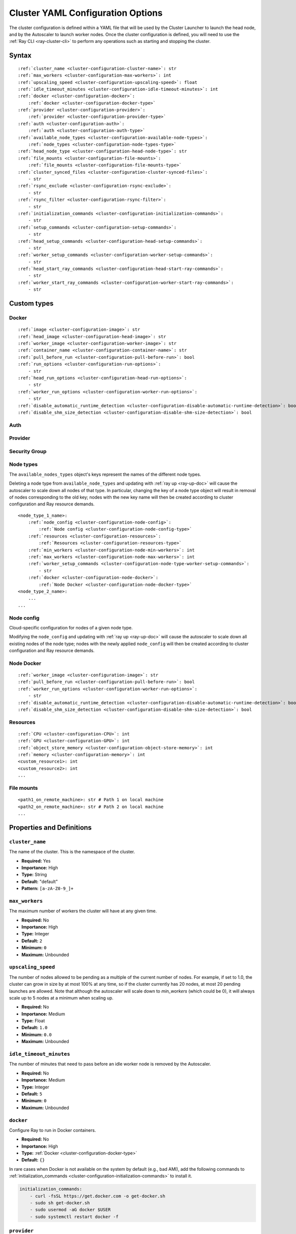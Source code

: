 .. _cluster-config:

Cluster YAML Configuration Options
==================================

The cluster configuration is defined within a YAML file that will be used by the Cluster Launcher to launch the head node, and by the Autoscaler to launch worker nodes. Once the cluster configuration is defined, you will need to use the :ref:`Ray CLI <ray-cluster-cli>` to perform any operations such as starting and stopping the cluster.

Syntax
------

.. parsed-literal::

    :ref:`cluster_name <cluster-configuration-cluster-name>`: str
    :ref:`max_workers <cluster-configuration-max-workers>`: int
    :ref:`upscaling_speed <cluster-configuration-upscaling-speed>`: float
    :ref:`idle_timeout_minutes <cluster-configuration-idle-timeout-minutes>`: int
    :ref:`docker <cluster-configuration-docker>`:
        :ref:`docker <cluster-configuration-docker-type>`
    :ref:`provider <cluster-configuration-provider>`:
        :ref:`provider <cluster-configuration-provider-type>`
    :ref:`auth <cluster-configuration-auth>`:
        :ref:`auth <cluster-configuration-auth-type>`
    :ref:`available_node_types <cluster-configuration-available-node-types>`:
        :ref:`node_types <cluster-configuration-node-types-type>`
    :ref:`head_node_type <cluster-configuration-head-node-type>`: str
    :ref:`file_mounts <cluster-configuration-file-mounts>`:
        :ref:`file_mounts <cluster-configuration-file-mounts-type>`
    :ref:`cluster_synced_files <cluster-configuration-cluster-synced-files>`:
        - str
    :ref:`rsync_exclude <cluster-configuration-rsync-exclude>`:
        - str
    :ref:`rsync_filter <cluster-configuration-rsync-filter>`:
        - str
    :ref:`initialization_commands <cluster-configuration-initialization-commands>`:
        - str
    :ref:`setup_commands <cluster-configuration-setup-commands>`:
        - str
    :ref:`head_setup_commands <cluster-configuration-head-setup-commands>`:
        - str
    :ref:`worker_setup_commands <cluster-configuration-worker-setup-commands>`:
        - str
    :ref:`head_start_ray_commands <cluster-configuration-head-start-ray-commands>`:
        - str
    :ref:`worker_start_ray_commands <cluster-configuration-worker-start-ray-commands>`:
        - str

Custom types
------------

.. _cluster-configuration-docker-type:

Docker
~~~~~~

.. parsed-literal::
    :ref:`image <cluster-configuration-image>`: str
    :ref:`head_image <cluster-configuration-head-image>`: str
    :ref:`worker_image <cluster-configuration-worker-image>`: str
    :ref:`container_name <cluster-configuration-container-name>`: str
    :ref:`pull_before_run <cluster-configuration-pull-before-run>`: bool
    :ref:`run_options <cluster-configuration-run-options>`:
        - str
    :ref:`head_run_options <cluster-configuration-head-run-options>`:
        - str
    :ref:`worker_run_options <cluster-configuration-worker-run-options>`:
        - str
    :ref:`disable_automatic_runtime_detection <cluster-configuration-disable-automatic-runtime-detection>`: bool
    :ref:`disable_shm_size_detection <cluster-configuration-disable-shm-size-detection>`: bool

.. _cluster-configuration-auth-type:

Auth
~~~~

.. tabbed:: AWS

    .. parsed-literal::

        :ref:`ssh_user <cluster-configuration-ssh-user>`: str
        :ref:`ssh_private_key <cluster-configuration-ssh-private-key>`: str

.. tabbed:: Azure

    .. parsed-literal::

        :ref:`ssh_user <cluster-configuration-ssh-user>`: str
        :ref:`ssh_private_key <cluster-configuration-ssh-private-key>`: str
        :ref:`ssh_public_key <cluster-configuration-ssh-public-key>`: str

.. tabbed:: GCP

    .. parsed-literal::

        :ref:`ssh_user <cluster-configuration-ssh-user>`: str
        :ref:`ssh_private_key <cluster-configuration-ssh-private-key>`: str

.. _cluster-configuration-provider-type:

Provider
~~~~~~~~

.. tabbed:: AWS

    .. parsed-literal::

        :ref:`type <cluster-configuration-type>`: str
        :ref:`region <cluster-configuration-region>`: str
        :ref:`availability_zone <cluster-configuration-availability-zone>`: str
        :ref:`cache_stopped_nodes <cluster-configuration-cache-stopped-nodes>`: bool
        :ref:`security_group <cluster-configuration-security-group>`:
            :ref:`Security Group <cluster-configuration-security-group-type>`

.. tabbed:: Azure

    .. parsed-literal::

        :ref:`type <cluster-configuration-type>`: str
        :ref:`location <cluster-configuration-location>`: str
        :ref:`resource_group <cluster-configuration-resource-group>`: str
        :ref:`subscription_id <cluster-configuration-subscription-id>`: str
        :ref:`cache_stopped_nodes <cluster-configuration-cache-stopped-nodes>`: bool

.. tabbed:: GCP

    .. parsed-literal::

        :ref:`type <cluster-configuration-type>`: str
        :ref:`region <cluster-configuration-region>`: str
        :ref:`availability_zone <cluster-configuration-availability-zone>`: str
        :ref:`project_id <cluster-configuration-project-id>`: str
        :ref:`cache_stopped_nodes <cluster-configuration-cache-stopped-nodes>`: bool

.. _cluster-configuration-security-group-type:

Security Group
~~~~~~~~~~~~~~

.. tabbed:: AWS

    .. parsed-literal::

        :ref:`GroupName <cluster-configuration-group-name>`: str
        :ref:`IpPermissions <cluster-configuration-ip-permissions>`:
            - `IpPermission <https://docs.aws.amazon.com/AWSEC2/latest/APIReference/API_IpPermission.html>`_

.. _cluster-configuration-node-types-type:

Node types
~~~~~~~~~~

The ``available_nodes_types`` object's keys represent the names of the different node types.

Deleting a node type from ``available_node_types`` and updating with :ref:`ray up <ray-up-doc>` will cause the autoscaler to scale down all nodes of that type.
In particular, changing the key of a node type object will
result in removal of nodes corresponding to the old key; nodes with the new key name will then be
created according to cluster configuration and Ray resource demands.

.. parsed-literal::
    <node_type_1_name>:
        :ref:`node_config <cluster-configuration-node-config>`:
            :ref:`Node config <cluster-configuration-node-config-type>`
        :ref:`resources <cluster-configuration-resources>`:
            :ref:`Resources <cluster-configuration-resources-type>`
        :ref:`min_workers <cluster-configuration-node-min-workers>`: int
        :ref:`max_workers <cluster-configuration-node-max-workers>`: int
        :ref:`worker_setup_commands <cluster-configuration-node-type-worker-setup-commands>`:
            - str
        :ref:`docker <cluster-configuration-node-docker>`:
            :ref:`Node Docker <cluster-configuration-node-docker-type>`
    <node_type_2_name>:
        ...
    ...

.. _cluster-configuration-node-config-type:

Node config
~~~~~~~~~~~

Cloud-specific configuration for nodes of a given node type.

Modifying the ``node_config`` and updating with :ref:`ray up <ray-up-doc>` will cause the autoscaler to scale down all existing nodes of the node type;
nodes with the newly applied ``node_config`` will then be created according to cluster configuration and Ray resource demands.

.. tabbed:: AWS

    A YAML object which conforms to the EC2 ``create_instances`` API in `the AWS docs <https://boto3.amazonaws.com/v1/documentation/api/latest/reference/services/ec2.html#EC2.ServiceResource.create_instances>`_.

.. tabbed:: Azure

    A YAML object as defined in `the deployment template <https://docs.microsoft.com/en-us/azure/templates/microsoft.compute/virtualmachines>`_ whose resources are defined in `the Azure docs <https://docs.microsoft.com/en-us/azure/templates/>`_.

.. tabbed:: GCP

    A YAML object as defined in `the GCP docs <https://cloud.google.com/compute/docs/reference/rest/v1/instances>`_.

.. _cluster-configuration-node-docker-type:

Node Docker
~~~~~~~~~~~

.. parsed-literal::

    :ref:`worker_image <cluster-configuration-image>`: str
    :ref:`pull_before_run <cluster-configuration-pull-before-run>`: bool
    :ref:`worker_run_options <cluster-configuration-worker-run-options>`:
        - str
    :ref:`disable_automatic_runtime_detection <cluster-configuration-disable-automatic-runtime-detection>`: bool
    :ref:`disable_shm_size_detection <cluster-configuration-disable-shm-size-detection>`: bool

.. _cluster-configuration-resources-type:

Resources
~~~~~~~~~

.. parsed-literal::

    :ref:`CPU <cluster-configuration-CPU>`: int
    :ref:`GPU <cluster-configuration-GPU>`: int
    :ref:`object_store_memory <cluster-configuration-object-store-memory>`: int
    :ref:`memory <cluster-configuration-memory>`: int
    <custom_resource1>: int
    <custom_resource2>: int
    ...

.. _cluster-configuration-file-mounts-type:

File mounts
~~~~~~~~~~~

.. parsed-literal::
    <path1_on_remote_machine>: str # Path 1 on local machine
    <path2_on_remote_machine>: str # Path 2 on local machine
    ...

Properties and Definitions
--------------------------

.. _cluster-configuration-cluster-name:

``cluster_name``
~~~~~~~~~~~~~~~~

The name of the cluster. This is the namespace of the cluster.

* **Required:** Yes
* **Importance:** High
* **Type:** String
* **Default:** "default"
* **Pattern:** ``[a-zA-Z0-9_]+``

.. _cluster-configuration-max-workers:

``max_workers``
~~~~~~~~~~~~~~~

The maximum number of workers the cluster will have at any given time.

* **Required:** No
* **Importance:** High
* **Type:** Integer
* **Default:** ``2``
* **Minimum:** ``0``
* **Maximum:** Unbounded

.. _cluster-configuration-upscaling-speed:

``upscaling_speed``
~~~~~~~~~~~~~~~~~~~

The number of nodes allowed to be pending as a multiple of the current number of nodes. For example, if set to 1.0, the cluster can grow in size by at most 100% at any time, so if the cluster currently has 20 nodes, at most 20 pending launches are allowed. Note that although the autoscaler will scale down to `min_workers` (which could be 0), it will always scale up to 5 nodes at a minimum when scaling up.

* **Required:** No
* **Importance:** Medium
* **Type:** Float
* **Default:** ``1.0``
* **Minimum:** ``0.0``
* **Maximum:** Unbounded

.. _cluster-configuration-idle-timeout-minutes:

``idle_timeout_minutes``
~~~~~~~~~~~~~~~~~~~~~~~~

The number of minutes that need to pass before an idle worker node is removed by the Autoscaler.

* **Required:** No
* **Importance:** Medium
* **Type:** Integer
* **Default:** ``5``
* **Minimum:** ``0``
* **Maximum:** Unbounded

.. _cluster-configuration-docker:

``docker``
~~~~~~~~~~

Configure Ray to run in Docker containers.

* **Required:** No
* **Importance:** High
* **Type:** :ref:`Docker <cluster-configuration-docker-type>`
* **Default:** ``{}``

In rare cases when Docker is not available on the system by default (e.g., bad AMI), add the following commands to :ref:`initialization_commands <cluster-configuration-initialization-commands>` to install it.

.. code-block:: yaml

    initialization_commands:
        - curl -fsSL https://get.docker.com -o get-docker.sh
        - sudo sh get-docker.sh
        - sudo usermod -aG docker $USER
        - sudo systemctl restart docker -f

.. _cluster-configuration-provider:

``provider``
~~~~~~~~~~~~

The cloud provider-specific configuration properties.

* **Required:** Yes
* **Importance:** High
* **Type:** :ref:`Provider <cluster-configuration-provider-type>`

.. _cluster-configuration-auth:

``auth``
~~~~~~~~

Authentication credentials that Ray will use to launch nodes.

* **Required:** Yes
* **Importance:** High
* **Type:** :ref:`Auth <cluster-configuration-auth-type>`

.. _cluster-configuration-available-node-types:

``available_node_types``
~~~~~~~~~~~~~~~~~~~~~~~~

Tells the autoscaler the allowed node types and the resources they provide.
Each node type is identified by a user-specified key.

* **Required:** No
* **Importance:** High
* **Type:** :ref:`Node types <cluster-configuration-node-types-type>`
* **Default:**

.. tabbed:: AWS

    .. code-block:: yaml

      available_node_types:
        ray.head.default:
            node_config:
              InstanceType: m5.large
              BlockDeviceMappings:
                  - DeviceName: /dev/sda1
                    Ebs:
                        VolumeSize: 140
            resources: {"CPU": 2}
        ray.worker.default:
            node_config:
              InstanceType: m5.large
              InstanceMarketOptions:
                  MarketType: spot
            resources: {"CPU": 2}
            min_workers: 0

.. _cluster-configuration-head-node-type:

``head_node_type``
~~~~~~~~~~~~~~~~~~

The key for one of the node types in :ref:`available_node_types <cluster-configuration-available-node-types>`. This node type will be used to launch the head node.

If the field ``head_node_type`` is changed and an update is executed with :ref:`ray up <ray-up-doc>`, the currently running head node will
be considered outdated. The user will receive a prompt asking to confirm scale-down of the outdated head node, and the cluster will restart with a new
head node. Changing the :ref:`node_config<cluster-configuration-node-config>` of the :ref:`node_type<cluster-configuration-node-types-type>` with key ``head_node_type`` will also result in cluster restart after a user prompt.



* **Required:** Yes
* **Importance:** High
* **Type:** String
* **Pattern:** ``[a-zA-Z0-9_]+``

.. _cluster-configuration-file-mounts:

``file_mounts``
~~~~~~~~~~~~~~~

The files or directories to copy to the head and worker nodes.

* **Required:** No
* **Importance:** High
* **Type:** :ref:`File mounts <cluster-configuration-file-mounts-type>`
* **Default:** ``[]``

.. _cluster-configuration-cluster-synced-files:

``cluster_synced_files``
~~~~~~~~~~~~~~~~~~~~~~~~

A list of paths to the files or directories to copy from the head node to the worker nodes. The same path on the head node will be copied to the worker node. This behavior is a subset of the file_mounts behavior, so in the vast majority of cases one should just use :ref:`file_mounts <cluster-configuration-file-mounts>`.

* **Required:** No
* **Importance:** Low
* **Type:** List of String
* **Default:** ``[]``

.. _cluster-configuration-rsync-exclude:

``rsync_exclude``
~~~~~~~~~~~~~~~~~

A list of patterns for files to exclude when running ``rsync up`` or ``rsync down``. The filter is applied on the source directory only.

Example for a pattern in the list: ``**/.git/**``.

* **Required:** No
* **Importance:** Low
* **Type:** List of String
* **Default:** ``[]``

.. _cluster-configuration-rsync-filter:

``rsync_filter``
~~~~~~~~~~~~~~~~

A list of patterns for files to exclude when running ``rsync up`` or ``rsync down``. The filter is applied on the source directory and recursively through all subdirectories.

Example for a pattern in the list: ``.gitignore``.

* **Required:** No
* **Importance:** Low
* **Type:** List of String
* **Default:** ``[]``

.. _cluster-configuration-initialization-commands:

``initialization_commands``
~~~~~~~~~~~~~~~~~~~~~~~~~~~

A list of commands that will be run before the :ref:`setup commands <cluster-configuration-setup-commands>`. If Docker is enabled, these commands will run outside the container and before Docker is setup.

* **Required:** No
* **Importance:** Medium
* **Type:** List of String
* **Default:** ``[]``

.. _cluster-configuration-setup-commands:

``setup_commands``
~~~~~~~~~~~~~~~~~~

A list of commands to run to set up nodes. These commands will always run on the head and worker nodes and will be merged with :ref:`head setup commands <cluster-configuration-head-setup-commands>` for head and with :ref:`worker setup commands <cluster-configuration-worker-setup-commands>` for workers.

* **Required:** No
* **Importance:** Medium
* **Type:** List of String
* **Default:**

.. tabbed:: AWS

    .. code-block:: yaml

        # Default setup_commands:
        setup_commands:
          - echo 'export PATH="$HOME/anaconda3/envs/tensorflow_p36/bin:$PATH"' >> ~/.bashrc
          - pip install -U https://s3-us-west-2.amazonaws.com/ray-wheels/latest/ray-3.0.0.dev0-cp36-cp36m-manylinux_2_28_x86_64.whl

- Setup commands should ideally be *idempotent* (i.e., can be run multiple times without changing the result); this allows Ray to safely update nodes after they have been created. You can usually make commands idempotent with small modifications, e.g. ``git clone foo`` can be rewritten as ``test -e foo || git clone foo`` which checks if the repo is already cloned first.

- Setup commands are run sequentially but separately. For example, if you are using anaconda, you need to run ``conda activate env && pip install -U ray`` because splitting the command into two setup commands will not work.

- Ideally, you should avoid using setup_commands by creating a docker image with all the dependencies preinstalled to minimize startup time.

- **Tip**: if you also want to run apt-get commands during setup add the following list of commands:

    .. code-block:: yaml

        setup_commands:
          - sudo pkill -9 apt-get || true
          - sudo pkill -9 dpkg || true
          - sudo dpkg --configure -a

.. _cluster-configuration-head-setup-commands:

``head_setup_commands``
~~~~~~~~~~~~~~~~~~~~~~~

A list of commands to run to set up the head node. These commands will be merged with the general :ref:`setup commands <cluster-configuration-setup-commands>`.

* **Required:** No
* **Importance:** Low
* **Type:** List of String
* **Default:** ``[]``

.. _cluster-configuration-worker-setup-commands:

``worker_setup_commands``
~~~~~~~~~~~~~~~~~~~~~~~~~

A list of commands to run to set up the worker nodes. These commands will be merged with the general :ref:`setup commands <cluster-configuration-setup-commands>`.

* **Required:** No
* **Importance:** Low
* **Type:** List of String
* **Default:** ``[]``

.. _cluster-configuration-head-start-ray-commands:

``head_start_ray_commands``
~~~~~~~~~~~~~~~~~~~~~~~~~~~

Commands to start ray on the head node. You don't need to change this.

* **Required:** No
* **Importance:** Low
* **Type:** List of String
* **Default:**

.. tabbed:: AWS

    .. code-block:: yaml

        head_start_ray_commands:
          - ray stop
          - ulimit -n 65536; ray start --head --port=6379 --object-manager-port=8076 --autoscaling-config=~/ray_bootstrap_config.yaml

.. _cluster-configuration-worker-start-ray-commands:

``worker_start_ray_commands``
~~~~~~~~~~~~~~~~~~~~~~~~~~~~~

Command to start ray on worker nodes. You don't need to change this.

* **Required:** No
* **Importance:** Low
* **Type:** List of String
* **Default:**

.. tabbed:: AWS

    .. code-block:: yaml

        worker_start_ray_commands:
          - ray stop
          - ulimit -n 65536; ray start --address=$RAY_HEAD_IP:6379 --object-manager-port=8076

.. _cluster-configuration-image:

``docker.image``
~~~~~~~~~~~~~~~~

The default Docker image to pull in the head and worker nodes. This can be overridden by the :ref:`head_image <cluster-configuration-head-image>` and :ref:`worker_image <cluster-configuration-worker-image>` fields. If neither `image` nor (:ref:`head_image <cluster-configuration-head-image>` and :ref:`worker_image <cluster-configuration-worker-image>`) are specified, Ray will not use Docker.

* **Required:** Yes (If Docker is in use.)
* **Importance:** High
* **Type:** String

The Ray project provides Docker images on `DockerHub <https://hub.docker.com/u/rayproject>`_. The repository includes following images:

* ``rayproject/ray-ml:latest-gpu``: CUDA support, includes ML dependencies.
* ``rayproject/ray:latest-gpu``: CUDA support, no ML dependencies.
* ``rayproject/ray-ml:latest``: No CUDA support, includes ML dependencies.
* ``rayproject/ray:latest``: No CUDA support, no ML dependencies.

.. _cluster-configuration-head-image:

``docker.head_image``
~~~~~~~~~~~~~~~~~~~~~
Docker image for the head node to override the default :ref:`docker image <cluster-configuration-image>`.

* **Required:** No
* **Importance:** Low
* **Type:** String

.. _cluster-configuration-worker-image:

``docker.worker_image``
~~~~~~~~~~~~~~~~~~~~~~~
Docker image for the worker nodes to override the default :ref:`docker image <cluster-configuration-image>`.

* **Required:** No
* **Importance:** Low
* **Type:** String

.. _cluster-configuration-container-name:

``docker.container_name``
~~~~~~~~~~~~~~~~~~~~~~~~~

The name to use when starting the Docker container.

* **Required:** Yes (If Docker is in use.)
* **Importance:** Low
* **Type:** String
* **Default:** ray_container

.. _cluster-configuration-pull-before-run:

``docker.pull_before_run``
~~~~~~~~~~~~~~~~~~~~~~~~~~

If enabled, the latest version of image will be pulled when starting Docker. If disabled, ``docker run`` will only pull the image if no cached version is present.

* **Required:** No
* **Importance:** Medium
* **Type:** Boolean
* **Default:** ``True``

.. _cluster-configuration-run-options:

``docker.run_options``
~~~~~~~~~~~~~~~~~~~~~~

The extra options to pass to ``docker run``.

* **Required:** No
* **Importance:** Medium
* **Type:** List of String
* **Default:** ``[]``

.. _cluster-configuration-head-run-options:

``docker.head_run_options``
~~~~~~~~~~~~~~~~~~~~~~~~~~~

The extra options to pass to ``docker run`` for head node only.

* **Required:** No
* **Importance:** Low
* **Type:** List of String
* **Default:** ``[]``

.. _cluster-configuration-worker-run-options:

``docker.worker_run_options``
~~~~~~~~~~~~~~~~~~~~~~~~~~~~~

The extra options to pass to ``docker run`` for worker nodes only.

* **Required:** No
* **Importance:** Low
* **Type:** List of String
* **Default:** ``[]``

.. _cluster-configuration-disable-automatic-runtime-detection:

``docker.disable_automatic_runtime_detection``
~~~~~~~~~~~~~~~~~~~~~~~~~~~~~~~~~~~~~~~~~~~~~~

If enabled, Ray will not try to use the NVIDIA Container Runtime if GPUs are present.

* **Required:** No
* **Importance:** Low
* **Type:** Boolean
* **Default:** ``False``


.. _cluster-configuration-disable-shm-size-detection:

``docker.disable_shm_size_detection``
~~~~~~~~~~~~~~~~~~~~~~~~~~~~~~~~~~~~~

If enabled, Ray will not automatically specify the size ``/dev/shm`` for the started container and the runtime's default value (64MiB for Docker) will be used.
If ``--shm-size=<>`` is manually added to ``run_options``, this is *automatically* set to ``True``, meaning that Ray will defer to the user-provided value.

* **Required:** No
* **Importance:** Low
* **Type:** Boolean
* **Default:** ``False``


.. _cluster-configuration-ssh-user:

``auth.ssh_user``
~~~~~~~~~~~~~~~~~

The user that Ray will authenticate with when launching new nodes.

* **Required:** Yes
* **Importance:** High
* **Type:** String

.. _cluster-configuration-ssh-private-key:

``auth.ssh_private_key``
~~~~~~~~~~~~~~~~~~~~~~~~

.. tabbed:: AWS

    The path to an existing private key for Ray to use. If not configured, Ray will create a new private keypair (default behavior). If configured, the key must be added to the project-wide metadata and ``KeyName`` has to be defined in the :ref:`node configuration <cluster-configuration-node-config>`.

    * **Required:** No
    * **Importance:** Low
    * **Type:** String

.. tabbed:: Azure

    The path to an existing private key for Ray to use.

    * **Required:** Yes
    * **Importance:** High
    * **Type:** String

    You may use ``ssh-keygen -t rsa -b 4096`` to generate a new ssh keypair.

.. tabbed:: GCP

    The path to an existing private key for Ray to use. If not configured, Ray will create a new private keypair (default behavior). If configured, the key must be added to the project-wide metadata and ``KeyName`` has to be defined in the :ref:`node configuration <cluster-configuration-node-config>`.

    * **Required:** No
    * **Importance:** Low
    * **Type:** String

.. _cluster-configuration-ssh-public-key:

``auth.ssh_public_key``
~~~~~~~~~~~~~~~~~~~~~~~

.. tabbed:: AWS

    Not available.

.. tabbed:: Azure

    The path to an existing public key for Ray to use.

    * **Required:** Yes
    * **Importance:** High
    * **Type:** String

.. tabbed:: GCP

    Not available.

.. _cluster-configuration-type:

``provider.type``
~~~~~~~~~~~~~~~~~

.. tabbed:: AWS

    The cloud service provider. For AWS, this must be set to ``aws``.

    * **Required:** Yes
    * **Importance:** High
    * **Type:** String

.. tabbed:: Azure

    The cloud service provider. For Azure, this must be set to ``azure``.

    * **Required:** Yes
    * **Importance:** High
    * **Type:** String

.. tabbed:: GCP

    The cloud service provider. For GCP, this must be set to ``gcp``.

    * **Required:** Yes
    * **Importance:** High
    * **Type:** String

.. _cluster-configuration-region:

``provider.region``
~~~~~~~~~~~~~~~~~~~

.. tabbed:: AWS

    The region to use for deployment of the Ray cluster.

    * **Required:** Yes
    * **Importance:** High
    * **Type:** String
    * **Default:** us-west-2

.. tabbed:: Azure

    Not available.

.. tabbed:: GCP

    The region to use for deployment of the Ray cluster.

    * **Required:** Yes
    * **Importance:** High
    * **Type:** String
    * **Default:** us-west1

.. _cluster-configuration-availability-zone:

``provider.availability_zone``
~~~~~~~~~~~~~~~~~~~~~~~~~~~~~~

.. tabbed:: AWS

    A string specifying a comma-separated list of availability zone(s) that nodes may be launched in.
    Nodes will be launched in the first listed availability zone and will be tried in the following availability
    zones if launching fails.

    * **Required:** No
    * **Importance:** Low
    * **Type:** String
    * **Default:** us-west-2a,us-west-2b

.. tabbed:: Azure

    Not available.

.. tabbed:: GCP

    A string specifying a comma-separated list of availability zone(s) that nodes may be launched in.

    * **Required:** No
    * **Importance:** Low
    * **Type:** String
    * **Default:** us-west1-a

.. _cluster-configuration-location:

``provider.location``
~~~~~~~~~~~~~~~~~~~~~

.. tabbed:: AWS

    Not available.

.. tabbed:: Azure

    The location to use for deployment of the Ray cluster.

    * **Required:** Yes
    * **Importance:** High
    * **Type:** String
    * **Default:** westus2

.. tabbed:: GCP

    Not available.

.. _cluster-configuration-resource-group:

``provider.resource_group``
~~~~~~~~~~~~~~~~~~~~~~~~~~~

.. tabbed:: AWS

    Not available.

.. tabbed:: Azure

    The resource group to use for deployment of the Ray cluster.

    * **Required:** Yes
    * **Importance:** High
    * **Type:** String
    * **Default:** ray-cluster

.. tabbed:: GCP

    Not available.

.. _cluster-configuration-subscription-id:

``provider.subscription_id``
~~~~~~~~~~~~~~~~~~~~~~~~~~~~

.. tabbed:: AWS

    Not available.

.. tabbed:: Azure

    The subscription ID to use for deployment of the Ray cluster. If not specified, Ray will use the default from the Azure CLI.

    * **Required:** No
    * **Importance:** High
    * **Type:** String
    * **Default:** ``""``

.. tabbed:: GCP

    Not available.

.. _cluster-configuration-project-id:

``provider.project_id``
~~~~~~~~~~~~~~~~~~~~~~~

.. tabbed:: AWS

    Not available.

.. tabbed:: Azure

    Not available.

.. tabbed:: GCP

    The globally unique project ID to use for deployment of the Ray cluster.

    * **Required:** Yes
    * **Importance:** Low
    * **Type:** String
    * **Default:** ``null``

.. _cluster-configuration-cache-stopped-nodes:

``provider.cache_stopped_nodes``
~~~~~~~~~~~~~~~~~~~~~~~~~~~~~~~~

If enabled, nodes will be *stopped* when the cluster scales down. If disabled, nodes will be *terminated* instead. Stopped nodes launch faster than terminated nodes.


* **Required:** No
* **Importance:** Low
* **Type:** Boolean
* **Default:** ``True``

.. _cluster-configuration-security-group:

``provider.security_group``
~~~~~~~~~~~~~~~~~~~~~~~~~~~

.. tabbed:: AWS

    A security group that can be used to specify custom inbound rules.

    * **Required:** No
    * **Importance:** Medium
    * **Type:** :ref:`Security Group <cluster-configuration-security-group-type>`

.. tabbed:: Azure

    Not available.

.. tabbed:: GCP

    Not available.


.. _cluster-configuration-group-name:

``security_group.GroupName``
~~~~~~~~~~~~~~~~~~~~~~~~~~~~

The name of the security group. This name must be unique within the VPC.

* **Required:** No
* **Importance:** Low
* **Type:** String
* **Default:** ``"ray-autoscaler-{cluster-name}"``

.. _cluster-configuration-ip-permissions:

``security_group.IpPermissions``
~~~~~~~~~~~~~~~~~~~~~~~~~~~~~~~~

The inbound rules associated with the security group.

* **Required:** No
* **Importance:** Medium
* **Type:** `IpPermission <https://docs.aws.amazon.com/AWSEC2/latest/APIReference/API_IpPermission.html>`_

.. _cluster-configuration-node-config:

``available_node_types.<node_type_name>.node_type.node_config``
~~~~~~~~~~~~~~~~~~~~~~~~~~~~~~~~~~~~~~~~~~~~~~~~~~~~~~~~~~~~~~~

The configuration to be used to launch the nodes on the cloud service provider. Among other things, this will specify the instance type to be launched.

* **Required:** Yes
* **Importance:** High
* **Type:** :ref:`Node config <cluster-configuration-node-config-type>`

.. _cluster-configuration-resources:

``available_node_types.<node_type_name>.node_type.resources``
~~~~~~~~~~~~~~~~~~~~~~~~~~~~~~~~~~~~~~~~~~~~~~~~~~~~~~~~~~~~~

The resources that a node type provides, which enables the autoscaler to automatically select the right type of nodes to launch given the resource demands of the application. The resources specified will be automatically passed to the ``ray start`` command for the node via an environment variable. If not provided, Autoscaler can automatically detect them only for AWS/Kubernetes cloud providers. For more information, see also the `resource demand scheduler <https://github.com/ray-project/ray/blob/master/python/ray/autoscaler/_private/resource_demand_scheduler.py>`_

* **Required:** Yes (except for AWS/K8s)
* **Importance:** High
* **Type:** :ref:`Resources <cluster-configuration-resources-type>`
* **Default:** ``{}``

In some cases, adding special nodes without any resources may be desirable. Such nodes can be used as a driver which connects to the cluster to launch jobs. In order to manually add a node to an autoscaled cluster, the *ray-cluster-name* tag should be set and *ray-node-type* tag should be set to unmanaged. Unmanaged nodes can be created by setting the resources to ``{}`` and the :ref:`maximum workers <cluster-configuration-node-min-workers>` to 0. The Autoscaler will not attempt to start, stop, or update unmanaged nodes. The user is responsible for properly setting up and cleaning up unmanaged nodes.

.. _cluster-configuration-node-min-workers:

``available_node_types.<node_type_name>.node_type.min_workers``
~~~~~~~~~~~~~~~~~~~~~~~~~~~~~~~~~~~~~~~~~~~~~~~~~~~~~~~~~~~~~~~

The minimum number of workers to maintain for this node type regardless of utilization.

* **Required:** No
* **Importance:** High
* **Type:** Integer
* **Default:** ``0``
* **Minimum:** ``0``
* **Maximum:** Unbounded

.. _cluster-configuration-node-max-workers:

``available_node_types.<node_type_name>.node_type.max_workers``
~~~~~~~~~~~~~~~~~~~~~~~~~~~~~~~~~~~~~~~~~~~~~~~~~~~~~~~~~~~~~~~

The maximum number of workers to have in the cluster for this node type regardless of utilization. This takes precedence over :ref:`minimum workers <cluster-configuration-node-min-workers>`. By default, the number of workers of a node type is unbounded, constrained only by the cluster-wide :ref:`max_workers <cluster-configuration-max-workers>`. (Prior to Ray 1.3.0, the default value for this field was 0.)

Note, for the nodes of type ``head_node_type`` the default number of max workers is 0.

* **Required:** No
* **Importance:** High
* **Type:** Integer
* **Default:** cluster-wide :ref:`max_workers <cluster-configuration-max-workers>`
* **Minimum:** ``0``
* **Maximum:** cluster-wide :ref:`max_workers <cluster-configuration-max-workers>`

.. _cluster-configuration-node-type-worker-setup-commands:

``available_node_types.<node_type_name>.node_type.worker_setup_commands``
~~~~~~~~~~~~~~~~~~~~~~~~~~~~~~~~~~~~~~~~~~~~~~~~~~~~~~~~~~~~~~~~~~~~~~~~~

A list of commands to run to set up worker nodes of this type. These commands will replace the general :ref:`worker setup commands <cluster-configuration-worker-setup-commands>` for the node.

* **Required:** No
* **Importance:** low
* **Type:** List of String
* **Default:** ``[]``

.. _cluster-configuration-cpu:

``available_node_types.<node_type_name>.node_type.resources.CPU``
~~~~~~~~~~~~~~~~~~~~~~~~~~~~~~~~~~~~~~~~~~~~~~~~~~~~~~~~~~~~~~~~~

.. tabbed:: AWS

    The number of CPUs made available by this node. If not configured, Autoscaler can automatically detect them only for AWS/Kubernetes cloud providers.

    * **Required:** Yes (except for AWS/K8s)
    * **Importance:** High
    * **Type:** Integer

.. tabbed:: Azure

    The number of CPUs made available by this node.

    * **Required:** Yes
    * **Importance:** High
    * **Type:** Integer

.. tabbed:: GCP

    The number of CPUs made available by this node.

    * **Required:** No
    * **Importance:** High
    * **Type:** Integer


.. _cluster-configuration-gpu:

``available_node_types.<node_type_name>.node_type.resources.GPU``
~~~~~~~~~~~~~~~~~~~~~~~~~~~~~~~~~~~~~~~~~~~~~~~~~~~~~~~~~~~~~~~~~

.. tabbed:: AWS

    The number of GPUs made available by this node. If not configured, Autoscaler can automatically detect them only for AWS/Kubernetes cloud providers.

    * **Required:** No
    * **Importance:** Low
    * **Type:** Integer

.. tabbed:: Azure

    The number of GPUs made available by this node.

    * **Required:** No
    * **Importance:** High
    * **Type:** Integer

.. tabbed:: GCP

    The number of GPUs made available by this node.

    * **Required:** No
    * **Importance:** High
    * **Type:** Integer

.. _cluster-configuration-memory:

``available_node_types.<node_type_name>.node_type.resources.memory``
~~~~~~~~~~~~~~~~~~~~~~~~~~~~~~~~~~~~~~~~~~~~~~~~~~~~~~~~~~~~~~~~~~~~

.. tabbed:: AWS

    The memory in bytes allocated for python worker heap memory on the node. If not configured, Autoscaler will automatically detect the amount of RAM on the node for AWS/Kubernetes and allocate 70% of it for the heap.

    * **Required:** No
    * **Importance:** Low
    * **Type:** Integer

.. tabbed:: Azure

    The memory in bytes allocated for python worker heap memory on the node.

    * **Required:** No
    * **Importance:** High
    * **Type:** Integer

.. tabbed:: GCP

    The memory in bytes allocated for python worker heap memory on the node.

    * **Required:** No
    * **Importance:** High
    * **Type:** Integer

 .. _cluster-configuration-object-store-memory:

``available_node_types.<node_type_name>.node_type.resources.object-store-memory``
~~~~~~~~~~~~~~~~~~~~~~~~~~~~~~~~~~~~~~~~~~~~~~~~~~~~~~~~~~~~~~~~~~~~~~~~~~~~~~~~~

.. tabbed:: AWS

    The memory in bytes allocated for the object store on the node. If not configured, Autoscaler will automatically detect the amount of RAM on the node for AWS/Kubernetes and allocate 30% of it for the object store.

    * **Required:** No
    * **Importance:** Low
    * **Type:** Integer

.. tabbed:: Azure

    The memory in bytes allocated for the object store on the node.

    * **Required:** No
    * **Importance:** High
    * **Type:** Integer

.. tabbed:: GCP

    The memory in bytes allocated for the object store on the node.

    * **Required:** No
    * **Importance:** High
    * **Type:** Integer

.. _cluster-configuration-node-docker:

``available_node_types.<node_type_name>.docker``
~~~~~~~~~~~~~~~~~~~~~~~~~~~~~~~~~~~~~~~~~~~~~~~~

A set of overrides to the top-level :ref:`Docker <cluster-configuration-docker>` configuration.

* **Required:** No
* **Importance:** Low
* **Type:** :ref:`docker <cluster-configuration-node-docker-type>`
* **Default:** ``{}``

Examples
--------

Minimal configuration
~~~~~~~~~~~~~~~~~~~~~

.. tabbed:: AWS

    .. literalinclude:: ../../../../../python/ray/autoscaler/aws/example-minimal.yaml
        :language: yaml

.. tabbed:: Azure

    .. literalinclude:: ../../../../../python/ray/autoscaler/azure/example-minimal.yaml
        :language: yaml

.. tabbed:: GCP

    .. literalinclude:: ../../../../../python/ray/autoscaler/gcp/example-minimal.yaml
        :language: yaml

Full configuration
~~~~~~~~~~~~~~~~~~

.. tabbed:: AWS

    .. literalinclude:: ../../../../../python/ray/autoscaler/aws/example-full.yaml
        :language: yaml

.. tabbed:: Azure

    .. literalinclude:: ../../../../../python/ray/autoscaler/azure/example-full.yaml
        :language: yaml

.. tabbed:: GCP

    .. literalinclude:: ../../../../../python/ray/autoscaler/gcp/example-full.yaml
        :language: yaml

TPU Configuration
~~~~~~~~~~~~~~~~~

It is possible to use `TPU VMs <https://cloud.google.com/tpu/docs/users-guide-tpu-vm>`_ on GCP. Currently, `TPU pods <https://cloud.google.com/tpu/docs/system-architecture-tpu-vm#pods>`_ (TPUs other than v2-8, v3-8 and v4-8) are not supported.

Before using a config with TPUs, ensure that the `TPU API is enabled for your GCP project <https://cloud.google.com/tpu/docs/users-guide-tpu-vm#enable_the_cloud_tpu_api>`_.

.. tabbed:: GCP

    .. literalinclude:: ../../../../../python/ray/autoscaler/gcp/tpu.yaml
        :language: yaml
